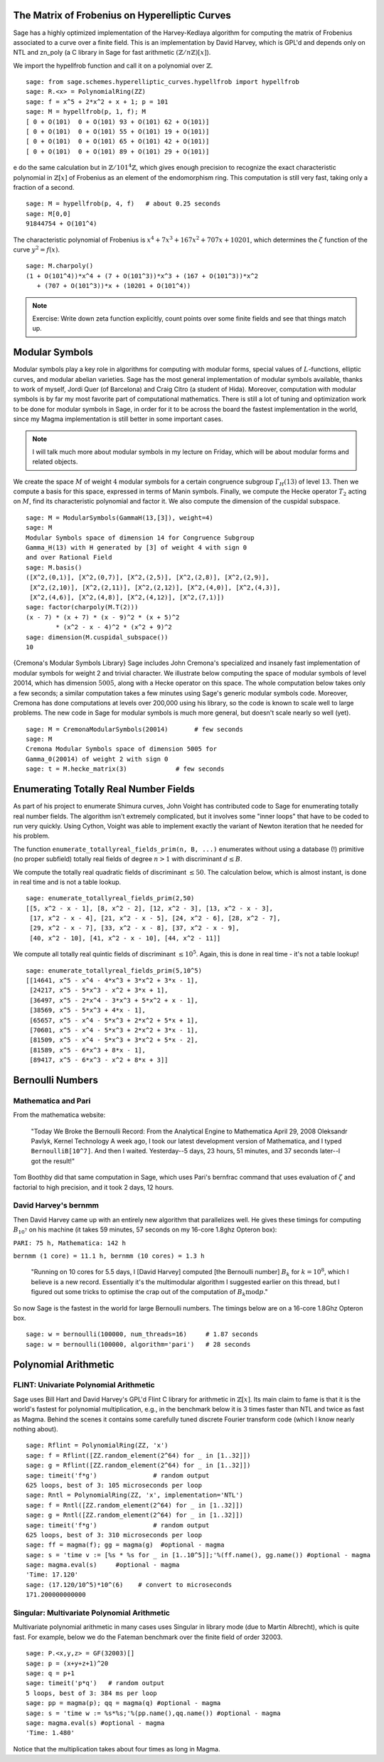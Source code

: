 
The Matrix of Frobenius on Hyperelliptic Curves
===============================================

Sage has a highly optimized implementation of the Harvey-Kedlaya
algorithm for computing the matrix of Frobenius associated to a curve
over a finite field. This is an implementation by David Harvey, which
is GPL'd and depends only on NTL and zn_poly (a C library in Sage for
fast arithmetic :math:`(\mathbb{Z}/n\mathbb{Z})[x]`).

We import the hypellfrob function and call it on a polynomial over
:math:`\mathbb{Z}`.

::

    sage: from sage.schemes.hyperelliptic_curves.hypellfrob import hypellfrob
    sage: R.<x> = PolynomialRing(ZZ)
    sage: f = x^5 + 2*x^2 + x + 1; p = 101
    sage: M = hypellfrob(p, 1, f); M
    [ 0 + O(101)  0 + O(101) 93 + O(101) 62 + O(101)]
    [ 0 + O(101)  0 + O(101) 55 + O(101) 19 + O(101)]
    [ 0 + O(101)  0 + O(101) 65 + O(101) 42 + O(101)]
    [ 0 + O(101)  0 + O(101) 89 + O(101) 29 + O(101)]

e do the same calculation but in :math:`\mathbb{Z}/101^4\mathbb{Z}`,
which gives enough precision to recognize the exact characteristic
polynomial in :math:`\mathbb{Z}[x]` of Frobenius as an element of the
endomorphism ring. This computation is still very fast, taking only a
fraction of a second.

.. link

::

    sage: M = hypellfrob(p, 4, f)   # about 0.25 seconds
    sage: M[0,0]
    91844754 + O(101^4)

The characteristic polynomial of Frobenius is :math:`x^4 + 7x^3 +
167x^2 + 707x + 10201`, which determines the :math:`\zeta` function of
the curve :math:`y^2= f(x)`.

.. link

::

    sage: M.charpoly()
    (1 + O(101^4))*x^4 + (7 + O(101^3))*x^3 + (167 + O(101^3))*x^2 
       + (707 + O(101^3))*x + (10201 + O(101^4))

.. note::
   
   Exercise: Write down zeta function explicitly, count points over
   some finite fields and see that things match up.


Modular Symbols
===============

Modular symbols play a key role in algorithms for computing with
modular forms, special values of :math:`L`-functions, elliptic
curves, and modular abelian varieties. Sage has the most general
implementation of modular symbols available, thanks to work of
myself, Jordi Quer (of Barcelona) and Craig Citro (a student of
Hida). Moreover, computation with modular symbols is by far my most
favorite part of computational mathematics. There is still a lot of
tuning and optimization work to be done for modular symbols in
Sage, in order for it to be across the board the fastest
implementation in the world, since my Magma implementation is still
better in some important cases.

.. note::

   I will talk much more about modular symbols in my lecture on
   Friday, which will be about modular forms and related objects.

We create the space :math:`M` of weight :math:`4` modular
symbols for a certain congruence subgroup :math:`\Gamma_H(13)`
of level :math:`13`. Then we compute a basis for this space,
expressed in terms of Manin symbols. Finally, we compute the Hecke
operator :math:`T_2` acting on :math:`M`, find its
characteristic polynomial and factor it. We also compute the
dimension of the cuspidal subspace.

::

    sage: M = ModularSymbols(GammaH(13,[3]), weight=4)
    sage: M
    Modular Symbols space of dimension 14 for Congruence Subgroup 
    Gamma_H(13) with H generated by [3] of weight 4 with sign 0 
    and over Rational Field
    sage: M.basis()
    ([X^2,(0,1)], [X^2,(0,7)], [X^2,(2,5)], [X^2,(2,8)], [X^2,(2,9)], 
     [X^2,(2,10)], [X^2,(2,11)], [X^2,(2,12)], [X^2,(4,0)], [X^2,(4,3)], 
     [X^2,(4,6)], [X^2,(4,8)], [X^2,(4,12)], [X^2,(7,1)])
    sage: factor(charpoly(M.T(2)))
    (x - 7) * (x + 7) * (x - 9)^2 * (x + 5)^2 
            * (x^2 - x - 4)^2 * (x^2 + 9)^2
    sage: dimension(M.cuspidal_subspace())
    10

{Cremona's Modular Symbols Library} Sage includes John Cremona's
specialized and insanely fast implementation of modular symbols for
weight 2 and trivial character. We illustrate below computing the
space of modular symbols of level 20014, which has dimension
:math:`5005`, along with a Hecke operator on this space. The
whole computation below takes only a few seconds; a similar
computation takes a few minutes using Sage's generic modular
symbols code. Moreover, Cremona has done computations at levels
over 200,000 using his library, so the code is known to scale well
to large problems. The new code in Sage for modular symbols is much
more general, but doesn't scale nearly so well (yet).

::

    sage: M = CremonaModularSymbols(20014)       # few seconds
    sage: M
    Cremona Modular Symbols space of dimension 5005 for 
    Gamma_0(20014) of weight 2 with sign 0
    sage: t = M.hecke_matrix(3)             # few seconds

Enumerating Totally Real Number Fields
======================================

As part of his project to enumerate Shimura curves, John Voight has
contributed code to Sage for enumerating totally real number
fields. The algorithm isn't extremely complicated, but it involves
some "inner loops" that have to be coded to run very quickly. Using
Cython, Voight was able to implement exactly the variant of Newton
iteration that he needed for his problem.

The function ``enumerate_totallyreal_fields_prim(n, B, ...)``
enumerates without using a database (!) primitive (no proper subfield)
totally real fields of degree :math:`n>1` with discriminant :math:`d
\leq B`.

We compute the totally real quadratic fields of discriminant
:math:`\leq 50`. The calculation below, which is almost instant,
is done in real time and is not a table lookup.

::

    sage: enumerate_totallyreal_fields_prim(2,50)
    [[5, x^2 - x - 1], [8, x^2 - 2], [12, x^2 - 3], [13, x^2 - x - 3], 
     [17, x^2 - x - 4], [21, x^2 - x - 5], [24, x^2 - 6], [28, x^2 - 7],  
     [29, x^2 - x - 7], [33, x^2 - x - 8], [37, x^2 - x - 9], 
     [40, x^2 - 10], [41, x^2 - x - 10], [44, x^2 - 11]]

We compute all totally real quintic fields of discriminant
:math:`\leq 10^5`.  Again, this is done in real time - it's not a
table lookup!

::

    sage: enumerate_totallyreal_fields_prim(5,10^5)
    [[14641, x^5 - x^4 - 4*x^3 + 3*x^2 + 3*x - 1], 
     [24217, x^5 - 5*x^3 - x^2 + 3*x + 1],
     [36497, x^5 - 2*x^4 - 3*x^3 + 5*x^2 + x - 1], 
     [38569, x^5 - 5*x^3 + 4*x - 1],
     [65657, x^5 - x^4 - 5*x^3 + 2*x^2 + 5*x + 1],   
     [70601, x^5 - x^4 - 5*x^3 + 2*x^2 + 3*x - 1],
     [81509, x^5 - x^4 - 5*x^3 + 3*x^2 + 5*x - 2], 
     [81589, x^5 - 6*x^3 + 8*x - 1],
     [89417, x^5 - 6*x^3 - x^2 + 8*x + 3]]


Bernoulli Numbers
=================

Mathematica and Pari
--------------------

From the mathematica website:

    "Today We Broke the Bernoulli Record: From the Analytical Engine
    to Mathematica April 29, 2008 Oleksandr Pavlyk, Kernel Technology
    A week ago, I took our latest development version of Mathematica,
    and I typed ``BernoulliB[10^7]``. And then I waited. Yesterday--5
    days, 23 hours, 51 minutes, and 37 seconds later--I got the
    result!"


Tom Boothby did that same computation in Sage, which uses Pari's
bernfrac command that uses evaluation of :math:`\zeta` and
factorial to high precision, and it took 2 days, 12 hours.

David Harvey's bernmm
---------------------

Then David Harvey came up with an entirely new algorithm that
parallelizes well. He gives these timings for computing
:math:`B_{10^7}` on his machine (it takes 59 minutes, 57 seconds on my
16-core 1.8ghz Opteron box):

``PARI: 75 h, Mathematica: 142 h``

``bernmm (1 core) = 11.1 h, bernmm (10 cores) = 1.3 h``

    "Running on 10 cores for 5.5 days, I [David Harvey] computed [the
    Bernoulli number] :math:`B_k` for :math:`k = 10^8`, which I
    believe is a new record. Essentially it's the multimodular
    algorithm I suggested earlier on this thread, but I figured out
    some tricks to optimise the crap out of the computation of
    :math:`B_k \text{mod} p`."


So now Sage is the fastest in the world for large Bernoulli
numbers. The timings below are on a 16-core 1.8Ghz Opteron box.

::

    sage: w = bernoulli(100000, num_threads=16)     # 1.87 seconds
    sage: w = bernoulli(100000, algorithm='pari')   # 28 seconds


Polynomial Arithmetic
=====================

FLINT: Univariate Polynomial Arithmetic
---------------------------------------

Sage uses Bill Hart and David Harvey's GPL'd Flint C library for
arithmetic in :math:`\mathbb{Z}[x]`. Its main claim to fame is that it
is the world's fastest for polynomial multiplication, e.g., in the
benchmark below it is 3 times faster than NTL and twice as fast as
Magma. Behind the scenes it contains some carefully tuned discrete
Fourier transform code (which I know nearly nothing about).

::

    sage: Rflint = PolynomialRing(ZZ, 'x')
    sage: f = Rflint([ZZ.random_element(2^64) for _ in [1..32]])
    sage: g = Rflint([ZZ.random_element(2^64) for _ in [1..32]])
    sage: timeit('f*g')               # random output
    625 loops, best of 3: 105 microseconds per loop
    sage: Rntl = PolynomialRing(ZZ, 'x', implementation='NTL')
    sage: f = Rntl([ZZ.random_element(2^64) for _ in [1..32]])
    sage: g = Rntl([ZZ.random_element(2^64) for _ in [1..32]])
    sage: timeit('f*g')               # random output
    625 loops, best of 3: 310 microseconds per loop
    sage: ff = magma(f); gg = magma(g)  #optional - magma
    sage: s = 'time v := [%s * %s for _ in [1..10^5]];'%(ff.name(), gg.name()) #optional - magma
    sage: magma.eval(s)     #optional - magma
    'Time: 17.120'
    sage: (17.120/10^5)*10^(6)    # convert to microseconds
    171.200000000000

Singular: Multivariate Polynomial Arithmetic
--------------------------------------------

Multivariate polynomial arithmetic in many cases uses Singular in
library mode (due to Martin Albrecht), which is quite fast. For example,
below we do the Fateman benchmark over the finite field of order
32003.

::

    sage: P.<x,y,z> = GF(32003)[]
    sage: p = (x+y+z+1)^20
    sage: q = p+1
    sage: timeit('p*q')   # random output
    5 loops, best of 3: 384 ms per loop
    sage: pp = magma(p); qq = magma(q) #optional - magma
    sage: s = 'time w := %s*%s;'%(pp.name(),qq.name()) #optional - magma
    sage: magma.eval(s) #optional - magma
    'Time: 1.480'

Notice that the multiplication takes about four times as long in
Magma.

